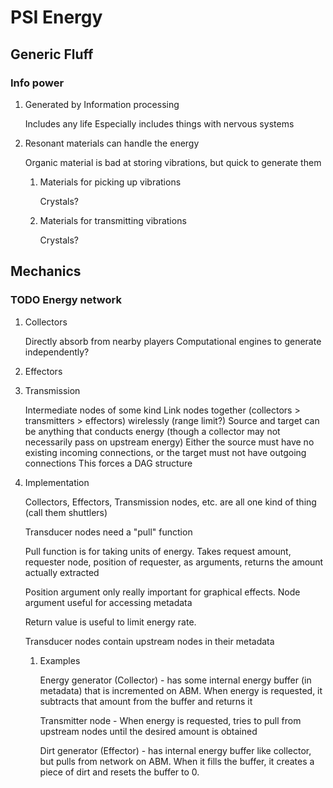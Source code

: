 * PSI Energy
** Generic Fluff
*** Info power
**** Generated by Information processing
     Includes any life
     Especially includes things with nervous systems
**** Resonant materials can handle the energy
     Organic material is bad at storing vibrations, but quick to generate them
***** Materials for picking up vibrations
      Crystals?
***** Materials for transmitting vibrations
      Crystals?

** Mechanics
*** TODO Energy network
**** Collectors
     Directly absorb from nearby players
     Computational engines to generate independently?
**** Effectors
**** Transmission
     Intermediate nodes of some kind
     Link nodes together (collectors > transmitters > effectors) wirelessly (range limit?)
     Source and target can be anything that conducts energy (though a collector may not necessarily
     pass on upstream energy)
     Either the source must have no existing incoming connections, or the target must not have
     outgoing connections
     This forces a DAG structure
**** Implementation
     Collectors, Effectors, Transmission nodes, etc. are all one kind of thing (call them shuttlers)

     Transducer nodes need a "pull" function

     Pull function is for taking units of energy. Takes request amount, requester node,
     position of requester,
     as arguments, returns the amount actually extracted

     Position argument only really important for graphical effects. Node argument useful for
     accessing metadata

     Return value is useful to limit energy rate.

     Transducer nodes contain upstream nodes in their metadata
***** Examples
      Energy generator (Collector) - has some internal energy buffer (in metadata) that is incremented on ABM. When
      energy is requested, it subtracts that amount from the buffer and returns it

      Transmitter node - When energy is requested, tries to pull from upstream nodes until the desired
      amount is obtained
     
      Dirt generator (Effector) - has internal energy buffer like collector, but pulls from network on ABM.
      When it fills the buffer, it creates a piece of dirt and resets the buffer to 0.
